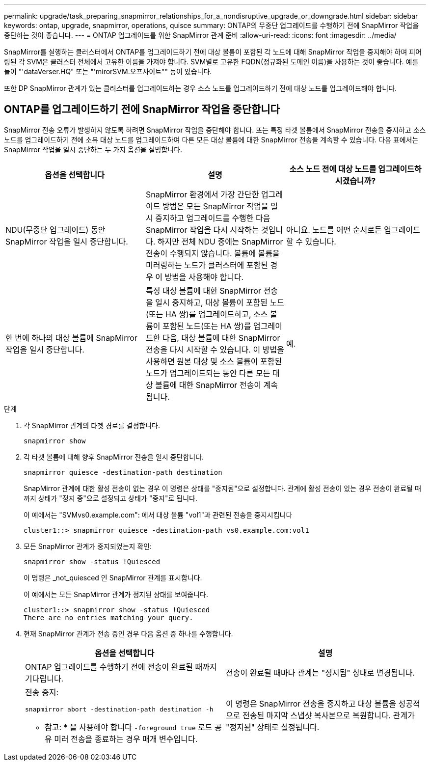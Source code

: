 ---
permalink: upgrade/task_preparing_snapmirror_relationships_for_a_nondisruptive_upgrade_or_downgrade.html 
sidebar: sidebar 
keywords: ontap, upgrade, snapmirror, operations, quisce 
summary: ONTAP의 무중단 업그레이드를 수행하기 전에 SnapMirror 작업을 중단하는 것이 좋습니다. 
---
= ONTAP 업그레이드를 위한 SnapMirror 관계 준비
:allow-uri-read: 
:icons: font
:imagesdir: ../media/


[role="lead"]
SnapMirror를 실행하는 클러스터에서 ONTAP를 업그레이드하기 전에 대상 볼륨이 포함된 각 노드에 대해 SnapMirror 작업을 중지해야 하며 피어링된 각 SVM은 클러스터 전체에서 고유한 이름을 가져야 합니다. SVM별로 고유한 FQDN(정규화된 도메인 이름)을 사용하는 것이 좋습니다. 예를 들어 "'dataVerser.HQ" 또는 "'mirorSVM.오프사이트"" 등이 있습니다.

또한 DP SnapMirror 관계가 있는 클러스터를 업그레이드하는 경우 소스 노드를 업그레이드하기 전에 대상 노드를 업그레이드해야 합니다.



== ONTAP를 업그레이드하기 전에 SnapMirror 작업을 중단합니다

SnapMirror 전송 오류가 발생하지 않도록 하려면 SnapMirror 작업을 중단해야 합니다. 또는 특정 타겟 볼륨에서 SnapMirror 전송을 중지하고 소스 노드를 업그레이드하기 전에 소유 대상 노드를 업그레이드하여 다른 모든 대상 볼륨에 대한 SnapMirror 전송을 계속할 수 있습니다. 다음 표에서는 SnapMirror 작업을 일시 중단하는 두 가지 옵션을 설명합니다.

[cols="3*"]
|===
| 옵션을 선택합니다 | 설명 | 소스 노드 전에 대상 노드를 업그레이드하시겠습니까? 


 a| 
NDU(무중단 업그레이드) 동안 SnapMirror 작업을 일시 중단합니다.
 a| 
SnapMirror 환경에서 가장 간단한 업그레이드 방법은 모든 SnapMirror 작업을 일시 중지하고 업그레이드를 수행한 다음 SnapMirror 작업을 다시 시작하는 것입니다. 하지만 전체 NDU 중에는 SnapMirror 전송이 수행되지 않습니다. 볼륨에 볼륨을 미러링하는 노드가 클러스터에 포함된 경우 이 방법을 사용해야 합니다.
 a| 
아니요. 노드를 어떤 순서로든 업그레이드할 수 있습니다.



 a| 
한 번에 하나의 대상 볼륨에 SnapMirror 작업을 일시 중단합니다.
 a| 
특정 대상 볼륨에 대한 SnapMirror 전송을 일시 중지하고, 대상 볼륨이 포함된 노드(또는 HA 쌍)를 업그레이드하고, 소스 볼륨이 포함된 노드(또는 HA 쌍)를 업그레이드한 다음, 대상 볼륨에 대한 SnapMirror 전송을 다시 시작할 수 있습니다. 이 방법을 사용하면 원본 대상 및 소스 볼륨이 포함된 노드가 업그레이드되는 동안 다른 모든 대상 볼륨에 대한 SnapMirror 전송이 계속됩니다.
 a| 
예.

|===
.단계
. 각 SnapMirror 관계의 타겟 경로를 결정합니다.
+
[source, cli]
----
snapmirror show
----
. 각 타겟 볼륨에 대해 향후 SnapMirror 전송을 일시 중단합니다.
+
[source, cli]
----
snapmirror quiesce -destination-path destination
----
+
SnapMirror 관계에 대한 활성 전송이 없는 경우 이 명령은 상태를 "중지됨"으로 설정합니다. 관계에 활성 전송이 있는 경우 전송이 완료될 때까지 상태가 "정지 중"으로 설정되고 상태가 "중지"로 됩니다.

+
이 예에서는 "SVMvs0.example.com": 에서 대상 볼륨 "vol1"과 관련된 전송을 중지시킵니다

+
[listing]
----
cluster1::> snapmirror quiesce -destination-path vs0.example.com:vol1
----
. 모든 SnapMirror 관계가 중지되었는지 확인:
+
`snapmirror show -status !Quiesced`

+
이 명령은 _not_quiesced 인 SnapMirror 관계를 표시합니다.

+
이 예에서는 모든 SnapMirror 관계가 정지된 상태를 보여줍니다.

+
[listing]
----
cluster1::> snapmirror show -status !Quiesced
There are no entries matching your query.
----
. 현재 SnapMirror 관계가 전송 중인 경우 다음 옵션 중 하나를 수행합니다.
+
[cols="2*"]
|===
| 옵션을 선택합니다 | 설명 


 a| 
ONTAP 업그레이드를 수행하기 전에 전송이 완료될 때까지 기다립니다.
 a| 
전송이 완료될 때마다 관계는 "정지됨" 상태로 변경됩니다.



 a| 
전송 중지:

`snapmirror abort -destination-path destination -h`

* 참고: * 을 사용해야 합니다 `-foreground true` 로드 공유 미러 전송을 종료하는 경우 매개 변수입니다.
 a| 
이 명령은 SnapMirror 전송을 중지하고 대상 볼륨을 성공적으로 전송된 마지막 스냅샷 복사본으로 복원합니다. 관계가 "정지됨" 상태로 설정됩니다.

|===

